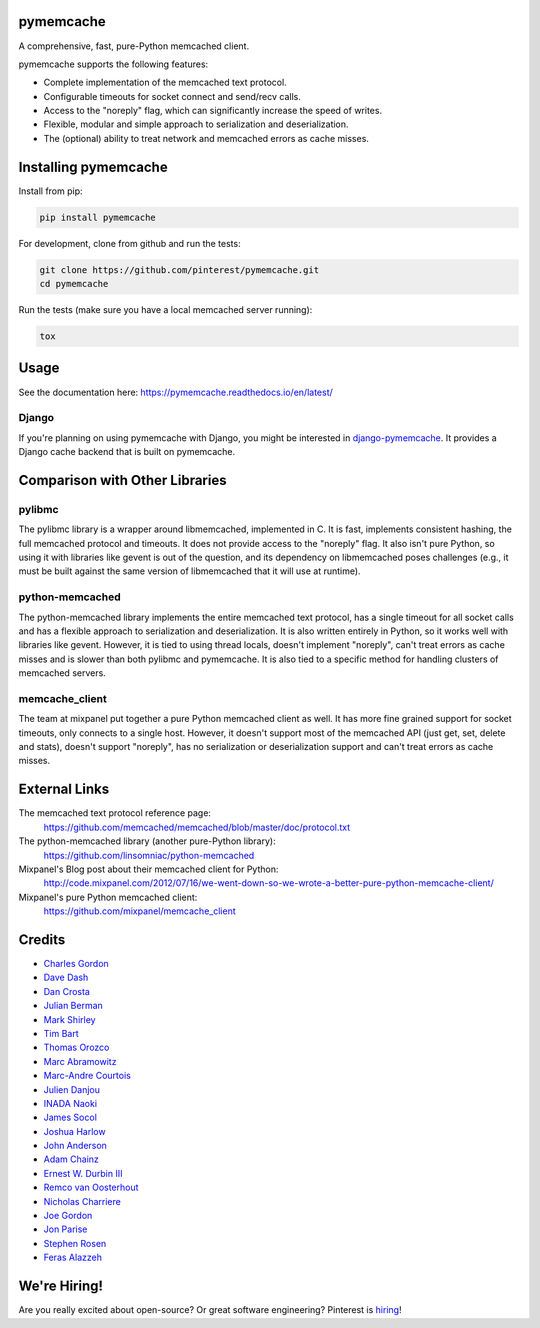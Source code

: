 pymemcache
==========

.. image:: https://img.shields.io/pypi/v/pymemcache.svg
    :target: https://pypi.python.org/pypi/pymemcache

.. image:: https://readthedocs.org/projects/pymemcache/badge/?version=master
        :target: https://pymemcache.readthedocs.io/en/latest/
        :alt: Master Documentation Status

A comprehensive, fast, pure-Python memcached client.

pymemcache supports the following features:

* Complete implementation of the memcached text protocol.
* Configurable timeouts for socket connect and send/recv calls.
* Access to the "noreply" flag, which can significantly increase the speed of writes.
* Flexible, modular and simple approach to serialization and deserialization.
* The (optional) ability to treat network and memcached errors as cache misses.

Installing pymemcache
=====================

Install from pip:

.. code-block:: bash

  pip install pymemcache

For development, clone from github and run the tests:

.. code-block:: bash

    git clone https://github.com/pinterest/pymemcache.git
    cd pymemcache

Run the tests (make sure you have a local memcached server running):

.. code-block:: bash

    tox

Usage
=====

See the documentation here: https://pymemcache.readthedocs.io/en/latest/

Django
------

If you're planning on using pymemcache with Django, you might be interested in
`django-pymemcache <https://github.com/django-pymemcache/django-pymemcache>`_.
It provides a Django cache backend that is built on pymemcache.

Comparison with Other Libraries
===============================

pylibmc
-------

The pylibmc library is a wrapper around libmemcached, implemented in C. It is
fast, implements consistent hashing, the full memcached protocol and timeouts.
It does not provide access to the "noreply" flag. It also isn't pure Python,
so using it with libraries like gevent is out of the question, and its
dependency on libmemcached poses challenges (e.g., it must be built against
the same version of libmemcached that it will use at runtime).

python-memcached
----------------

The python-memcached library implements the entire memcached text protocol, has
a single timeout for all socket calls and has a flexible approach to
serialization and deserialization. It is also written entirely in Python, so
it works well with libraries like gevent. However, it is tied to using thread
locals, doesn't implement "noreply", can't treat errors as cache misses and is
slower than both pylibmc and pymemcache. It is also tied to a specific method
for handling clusters of memcached servers.

memcache_client
---------------

The team at mixpanel put together a pure Python memcached client as well. It
has more fine grained support for socket timeouts, only connects to a single
host. However, it doesn't support most of the memcached API (just get, set,
delete and stats), doesn't support "noreply", has no serialization or
deserialization support and can't treat errors as cache misses.

External Links
==============

The memcached text protocol reference page:
  https://github.com/memcached/memcached/blob/master/doc/protocol.txt

The python-memcached library (another pure-Python library):
  https://github.com/linsomniac/python-memcached

Mixpanel's Blog post about their memcached client for Python:
  http://code.mixpanel.com/2012/07/16/we-went-down-so-we-wrote-a-better-pure-python-memcache-client/

Mixpanel's pure Python memcached client:
  https://github.com/mixpanel/memcache_client

Credits
=======

* `Charles Gordon <http://github.com/cgordon>`_
* `Dave Dash <http://github.com/davedash>`_
* `Dan Crosta <http://github.com/dcrosta>`_
* `Julian Berman <http://github.com/Julian>`_
* `Mark Shirley <http://github.com/maspwr>`_
* `Tim Bart <http://github.com/pims>`_
* `Thomas Orozco <http://github.com/krallin>`_
* `Marc Abramowitz <http://github.com/msabramo>`_
* `Marc-Andre Courtois <http://github.com/mcourtois>`_
* `Julien Danjou <http://github.com/jd>`_
* `INADA Naoki <http://github.com/methane>`_
* `James Socol <http://github.com/jsocol>`_
* `Joshua Harlow <http://github.com/harlowja>`_
* `John Anderson <http://github.com/sontek>`_
* `Adam Chainz <http://github.com/adamchainz>`_
* `Ernest W. Durbin III <https://github.com/ewdurbin>`_
* `Remco van Oosterhout <https://github.com/Vhab>`_
* `Nicholas Charriere <https://github.com/nichochar>`_
* `Joe Gordon <https://github.com/jogo>`_
* `Jon Parise <https://github.com/jparise>`_
* `Stephen Rosen <https://github.com/sirosen>`_
* `Feras Alazzeh <https://github.com/FerasAlazzeh>`_

We're Hiring!
=============
Are you really excited about open-source? Or great software engineering?
Pinterest is `hiring <https://careers.pinterest.com/>`_!
